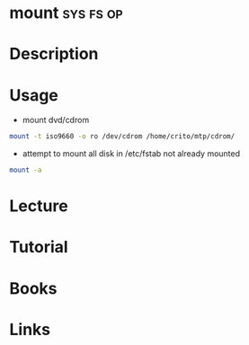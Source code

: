 #+TAGS: sys fs op


* mount								  :sys:fs:op:
* Description
* Usage
- mount dvd/cdrom
#+BEGIN_SRC sh
mount -t iso9660 -o ro /dev/cdrom /home/crito/mtp/cdrom/
#+END_SRC

- attempt to mount all disk in /etc/fstab not already mounted
#+BEGIN_SRC sh
mount -a
#+END_SRC

* Lecture
* Tutorial
* Books
* Links
